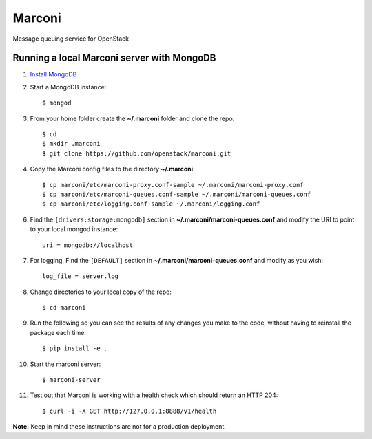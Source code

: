 Marconi
=======

Message queuing service for OpenStack

Running a local Marconi server with MongoDB
-------------------------------------------

1. `Install MongoDB`_
2. Start a MongoDB instance::

    $ mongod

3. From your home folder create the **~/.marconi** folder and clone the repo::

    $ cd
    $ mkdir .marconi
    $ git clone https://github.com/openstack/marconi.git

4. Copy the Marconi config files to the directory **~/.marconi**::

    $ cp marconi/etc/marconi-proxy.conf-sample ~/.marconi/marconi-proxy.conf
    $ cp marconi/etc/marconi-queues.conf-sample ~/.marconi/marconi-queues.conf
    $ cp marconi/etc/logging.conf-sample ~/.marconi/logging.conf

6. Find the ``[drivers:storage:mongodb]`` section in
   **~/.marconi/marconi-queues.conf** and modify the URI to point 
   to your local mongod instance::

    uri = mongodb://localhost
    
7. For logging, Find the ``[DEFAULT]`` section in
   **~/.marconi/marconi-queues.conf** and modify as you wish::

    log_file = server.log    

8. Change directories to your local copy of the repo::

    $ cd marconi

9. Run the following so you can see the results of any changes you
   make to the code, without having to reinstall the package each time::

    $ pip install -e .

10. Start the marconi server::

    $ marconi-server

11. Test out that Marconi is working with a health check which should return an
    HTTP 204::

    $ curl -i -X GET http://127.0.0.1:8888/v1/health

**Note:** Keep in mind these instructions are not for a
production deployment.

.. _`Install mongodb` : http://docs.mongodb.org/manual/installation/
.. _`pyenv` : https://github.com/yyuu/pyenv/
.. _`virtualenv` : https://pypi.python.org/pypi/virtualenv/
